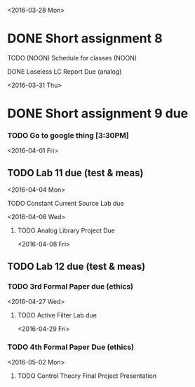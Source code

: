 # Schedule 

<2016-03-28 Mon>
* DONE Short assignment 8
****** TODO (NOON) Schedule for classes (NOON)
**** DONE Loseless LC Report Due (analog)

<2016-03-31 Thu>
* DONE Short assignment 9 due
*** TODO Go to google thing [3:30PM]

<2016-04-01 Fri>
** TODO Lab 11 due (test & meas)

<2016-04-04 Mon>
**** TODO Constant Current Source Lab due

<2016-04-06 Wed>
***** TODO Analog Library Project Due 

<2016-04-08 Fri>
** TODO Lab 12 due (test & meas)
*** TODO 3rd Formal Paper due (ethics)

<2016-04-27 Wed>
**** TODO Active Filter Lab due

<2016-04-29 Fri>
*** TODO 4th Formal Paper Due (ethics)

<2016-05-02 Mon>
****** TODO Control Theory Final Project Presentation
